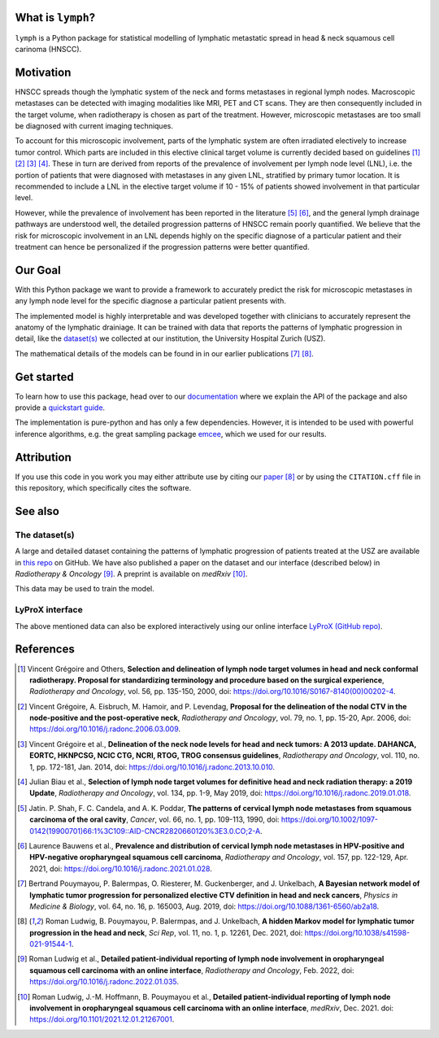 .. image:: ./docs/source/_static/github-social-card.png

.. image:: https://img.shields.io/badge/license-MIT-blue.svg?style=flat
    :target: https://github.com/rmnldwg/lymph/blob/master/LICENSE
.. image:: https://img.shields.io/badge/GitHub-rmnldwg%2Flymph-blue.svg?style=flat
    :target: https://github.com/rmnldwg
.. image:: https://img.shields.io/badge/DOI-10.1038%2Fs41598--021--91544--1-success.svg?style=flat
    :target: https://doi.org/10.1038/s41598-021-91544-1
.. image:: https://github.com/rmnldwg/lymph/actions/workflows/tests.yml/badge.svg?style=flat
    :target: https://github.com/rmnldwg/lymph/actions
.. image:: https://codecov.io/gh/rmnldwg/lymph/branch/master/graph/badge.svg?token=LPXQPK5K78
    :target: https://codecov.io/gh/rmnldwg/lymph
.. image:: https://readthedocs.org/projects/lymph-model/badge
    :target: https://lymph-model.readthedocs.io


What is ``lymph``?
==================

``lymph`` is a Python package for statistical modelling of lymphatic metastatic spread in head & neck squamous cell carinoma (HNSCC).


Motivation
==========

HNSCC spreads though the lymphatic system of the neck and forms metastases in regional lymph nodes. Macroscopic metastases can be detected with imaging modalities like MRI, PET and CT scans. They are then consequently included in the target volume, when radiotherapy is chosen as part of the treatment. However, microscopic metastases are too small be diagnosed with current imaging techniques.

To account for this microscopic involvement, parts of the lymphatic system are often irradiated electively to increase tumor control. Which parts are included in this elective clinical target volume is currently decided based on guidelines [1]_ [2]_ [3]_ [4]_. These in turn are derived from reports of the prevalence of involvement per lymph node level (LNL), i.e. the portion of patients that were diagnosed with metastases in any given LNL, stratified by primary tumor location. It is recommended to include a LNL in the elective target volume if 10 - 15% of patients showed involvement in that particular level.

However, while the prevalence of involvement has been reported in the literature [5]_ [6]_, and the general lymph drainage pathways are understood well, the detailed progression patterns of HNSCC remain poorly quantified. We believe that the risk for microscopic involvement in an LNL depends highly on the specific diagnose of a particular patient and their treatment can hence be personalized if the progression patterns were better quantified.


Our Goal
========

With this Python package we want to provide a framework to accurately predict the risk for microscopic metastases in any lymph node level for the specific diagnose a particular patient presents with.

The implemented model is highly interpretable and was developed together with clinicians to accurately represent the anatomy of the lymphatic drainiage. It can be trained with data that reports the patterns of lymphatic progression in detail, like the `dataset(s) <https://github.com/rmnldwg/lydata>`_ we collected at our institution, the University Hospital Zurich (USZ).

The mathematical details of the models can be found in in our earlier publications [7]_ [8]_.


Get started
===========

To learn how to use this package, head over to our `documentation <https://lymph-model.readthedocs.io>`_ where we explain the API of the package and also provide a `quickstart guide <https://lymph-model.readthedocs.io/en/latest/quickstart.html>`_.

The implementation is pure-python and has only a few dependencies. However, it is intended to be used with powerful inference algorithms, e.g. the great sampling package `emcee <https://github.com/dfm/emcee>`_, which we used for our results.


Attribution
===========

If you use this code in you work you may either attribute use by citing our `paper <https://doi.org/10.1038/s41598-021-91544-1>`_ [8]_ or by using the ``CITATION.cff`` file in this repository, which specifically cites the software.


See also
========

The dataset(s)
--------------

A large and detailed dataset containing the patterns of lymphatic progression of patients treated at the USZ are available in `this repo <https://github.com/rmnldwg/lydata>`_ on GitHub. We have also published a paper on the dataset and our interface (described below) in *Radiotherapy & Oncology* [9]_. A preprint is available on *medRxiv* [10]_.

This data may be used to train the model.

LyProX interface
----------------

The above mentioned data can also be explored interactively using our online interface `LyProX <https://lyprox.org>`_ `(GitHub repo) <https://github.com/rmnldwg/lyprox>`_.






























References
==========

.. [1] Vincent Grégoire and Others, **Selection and delineation of lymph node target volumes in head and neck conformal radiotherapy. Proposal for standardizing terminology and procedure based on the surgical experience**, *Radiotherapy and Oncology*, vol. 56, pp. 135-150, 2000, doi: https://doi.org/10.1016/S0167-8140(00)00202-4.
.. [2] Vincent Grégoire, A. Eisbruch, M. Hamoir, and P. Levendag, **Proposal for the delineation of the nodal CTV in the node-positive and the post-operative neck**, *Radiotherapy and Oncology*, vol. 79, no. 1, pp. 15-20, Apr. 2006, doi: https://doi.org/10.1016/j.radonc.2006.03.009.
.. [3] Vincent Grégoire et al., **Delineation of the neck node levels for head and neck tumors: A 2013 update. DAHANCA, EORTC, HKNPCSG, NCIC CTG, NCRI, RTOG, TROG consensus guidelines**, *Radiotherapy and Oncology*, vol. 110, no. 1, pp. 172-181, Jan. 2014, doi: https://doi.org/10.1016/j.radonc.2013.10.010.
.. [4] Julian Biau et al., **Selection of lymph node target volumes for definitive head and neck radiation therapy: a 2019 Update**, *Radiotherapy and Oncology*, vol. 134, pp. 1-9, May 2019, doi: https://doi.org/10.1016/j.radonc.2019.01.018.
.. [5] Jatin. P. Shah, F. C. Candela, and A. K. Poddar, **The patterns of cervical lymph node metastases from squamous carcinoma of the oral cavity**, *Cancer*, vol. 66, no. 1, pp. 109-113, 1990, doi: https://doi.org/10.1002/1097-0142(19900701)66:1%3C109::AID-CNCR2820660120%3E3.0.CO;2-A.
.. [6] Laurence Bauwens et al., **Prevalence and distribution of cervical lymph node metastases in HPV-positive and HPV-negative oropharyngeal squamous cell carcinoma**, *Radiotherapy and Oncology*, vol. 157, pp. 122-129, Apr. 2021, doi: https://doi.org/10.1016/j.radonc.2021.01.028.
.. [7] Bertrand Pouymayou, P. Balermpas, O. Riesterer, M. Guckenberger, and J. Unkelbach, **A Bayesian network model of lymphatic tumor progression for personalized elective CTV definition in head and neck cancers**, *Physics in Medicine & Biology*, vol. 64, no. 16, p. 165003, Aug. 2019, doi: https://doi.org/10.1088/1361-6560/ab2a18.
.. [8] Roman Ludwig, B. Pouymayou, P. Balermpas, and J. Unkelbach, **A hidden Markov model for lymphatic tumor progression in the head and neck**, *Sci Rep*, vol. 11, no. 1, p. 12261, Dec. 2021, doi: https://doi.org/10.1038/s41598-021-91544-1.
.. [9] Roman Ludwig et al., **Detailed patient-individual reporting of lymph node involvement in oropharyngeal squamous cell carcinoma with an online interface**, *Radiotherapy and Oncology*, Feb. 2022, doi: https://doi.org/10.1016/j.radonc.2022.01.035.
.. [10] Roman Ludwig, J.-M. Hoffmann, B. Pouymayou et al., **Detailed patient-individual reporting of lymph node involvement in oropharyngeal squamous cell carcinoma with an online interface**, *medRxiv*, Dec. 2021. doi: https://doi.org/10.1101/2021.12.01.21267001.
